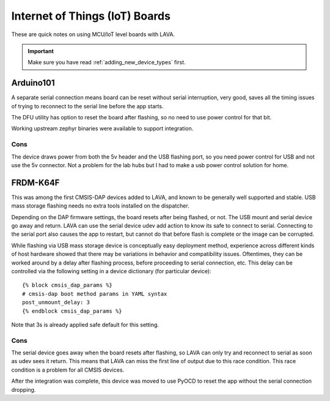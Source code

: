 .. index:: device integration - IoT

.. _integrating_iot:

Internet of Things (IoT) Boards
*******************************

These are quick notes on using MCU/IoT level boards with LAVA.

.. important:: Make sure you have read :ref:`adding_new_device_types` first.

Arduino101
==========

A separate serial connection means board can be reset without serial
interruption, very good, saves all the timing issues of trying to reconnect to
the serial line before the app starts.

The DFU utility has option to reset the board after flashing, so no need to use
power control for that bit.

Working upstream zephyr binaries were available to support integration.

Cons
----

The device draws power from both the 5v header and the USB flashing port, so
you need power control for USB and not use the 5v connector. Not a problem for
the lab hubs but I had to make a usb power control solution for home.

FRDM-K64F
=========

This was among the first CMSIS-DAP devices added to LAVA, and known to be
generally well supported and stable. USB mass storage flashing needs no extra
tools installed on the dispatcher.

Depending on the DAP firmware settings, the board resets after being flashed,
or not. The USB mount and serial device go away and return. LAVA can use the
serial device udev add action to know its safe to
connect to serial. Connecting to the serial port also causes the app to
restart, but cannot do that before flash is complete or the image can be
corrupted.

While flashing via USB mass storage device is conceptually easy deployment
method, experience across different kinds of host hardware showed that there
may be variations in behavior and compatibility issues. Oftentimes, they can
be worked around by a delay after flashing process, before proceeding to
serial connection, etc. This delay can be controlled via the following setting
in a device dictionary (for particular device)::

    {% block cmsis_dap_params %}
    # cmsis-dap boot method params in YAML syntax
    post_unmount_delay: 3
    {% endblock cmsis_dap_params %}

Note that 3s is already applied safe default for this setting.

Cons
----

The serial device goes away when the board resets after flashing, so LAVA can
only try and reconnect to serial as soon as udev sees it return. This means
that LAVA can miss the first line of output due to this race condition. This
race condition is a problem for all CMSIS devices.

After the integration was complete, this device was moved to use PyOCD to reset
the app without the serial connection dropping.

